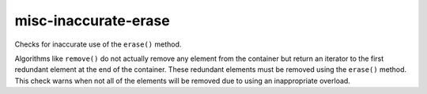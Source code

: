 misc-inaccurate-erase
=====================


Checks for inaccurate use of the ``erase()`` method.

Algorithms like ``remove()`` do not actually remove any element from the
container but return an iterator to the first redundant element at the end
of the container. These redundant elements must be removed using the
``erase()`` method. This check warns when not all of the elements will be
removed due to using an inappropriate overload.
